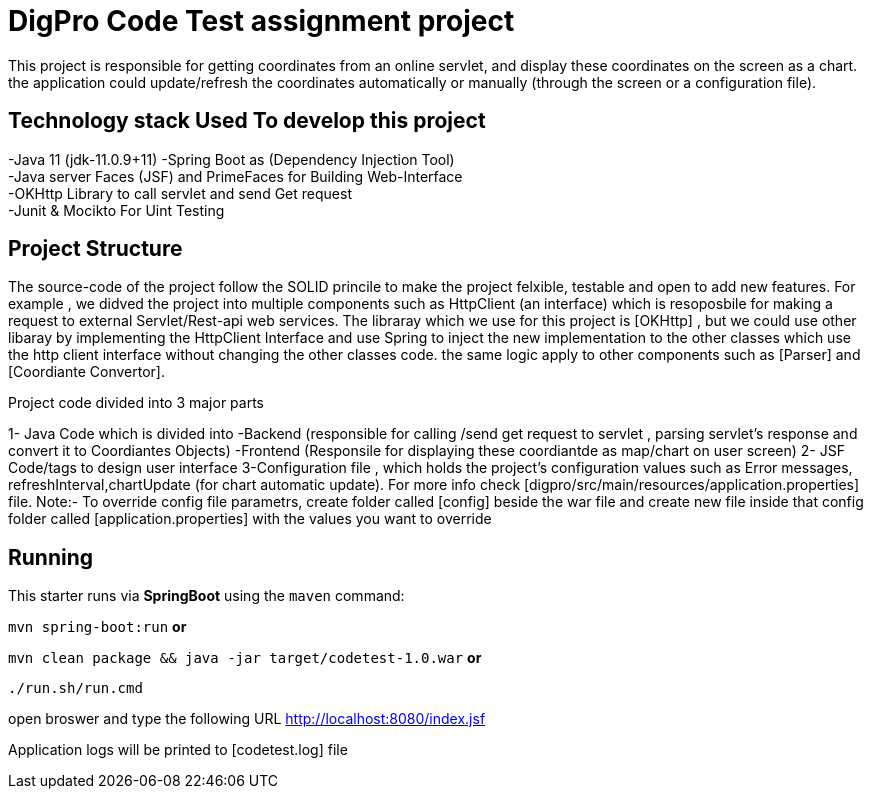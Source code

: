 = DigPro Code Test assignment project

This project is responsible for getting  coordinates from an online servlet, and display these coordinates on the 
screen as a chart. the application could update/refresh the coordinates automatically or manually (through the screen or a configuration file).


== Technology stack Used To develop this project
-Java 11 (jdk-11.0.9+11)
-Spring Boot as (Dependency Injection Tool) +
-Java server Faces (JSF) and PrimeFaces for Building Web-Interface +
-OKHttp Library to call servlet and send Get request +
-Junit & Mocikto For Uint Testing

== Project Structure
The source-code of the project follow the SOLID princile to make the project felxible, testable  and open to add new features.
For example , we didved the project into multiple components such as  HttpClient (an interface) which is resoposbile for 
making a request to external Servlet/Rest-api web services. The libraray which we use for this project is [OKHttp] , but we could
use other libaray by implementing the HttpClient Interface and use Spring to inject the new implementation to the other classes which
use the http client interface without changing the other classes code. the same logic apply to other components such as [Parser]
and [Coordiante Convertor].


Project code divided into 3 major parts +

1- Java Code which is divided into
    -Backend (responsible for calling /send get request to servlet ,
     parsing servlet's response and convert it to Coordiantes Objects)
    -Frontend (Responsile for displaying these coordiantde as map/chart on user screen)
 2- JSF Code/tags to design user interface
 3-Configuration file  , which holds the project's configuration values such as Error messages, refreshInterval,chartUpdate (for chart automatic update).
   For more info check [digpro/src/main/resources/application.properties] file.
   Note:- To override config file parametrs, create folder called [config] beside the war file and create new file inside that config folder called 
   [application.properties] with the values you want to override 


 
== Running

This starter runs via *SpringBoot* using the `maven` command:

 
`mvn spring-boot:run` *or* 

`mvn clean package && java -jar target/codetest-1.0.war` *or*

`./run.sh/run.cmd`

open broswer and type the following URL http://localhost:8080/index.jsf 

Application logs will be printed to [codetest.log] file
  
